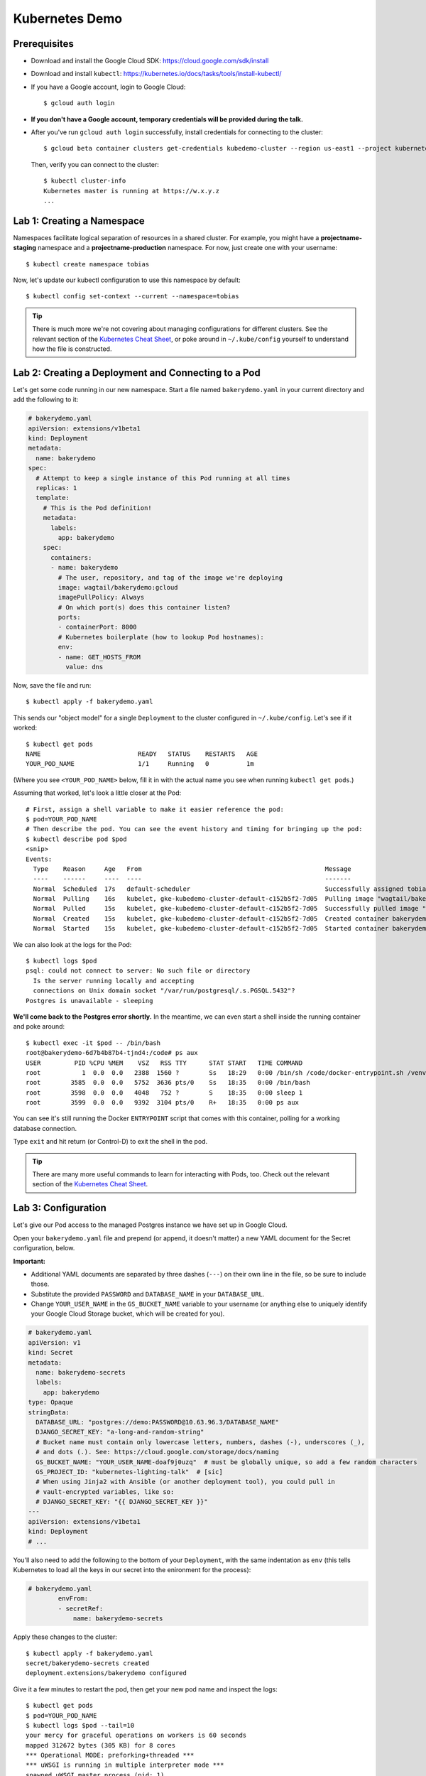 Kubernetes Demo
===============

Prerequisites
-------------

* Download and install the Google Cloud SDK: https://cloud.google.com/sdk/install
* Download and install ``kubectl``: https://kubernetes.io/docs/tasks/tools/install-kubectl/
* If you have a Google account, login to Google Cloud::

      $ gcloud auth login

* **If you don't have a Google account, temporary credentials will be provided during the talk.**
* After you've run ``gcloud auth login`` successfully, install credentials for connecting to the cluster::

    $ gcloud beta container clusters get-credentials kubedemo-cluster --region us-east1 --project kubernetes-lighting-talk

  Then, verify you can connect to the cluster::

    $ kubectl cluster-info
    Kubernetes master is running at https://w.x.y.z
    ...

Lab 1: Creating a Namespace
---------------------------

Namespaces facilitate logical separation of resources in a shared cluster. For example,
you might have a **projectname-staging** namespace and a **projectname-production**
namespace. For now, just create one with your username::

    $ kubectl create namespace tobias

Now, let's update our kubectl configuration to use this namespace by default::

    $ kubectl config set-context --current --namespace=tobias

.. tip::
    There is much more we're not covering about managing configurations for different clusters.
    See the relevant section of the `Kubernetes Cheat Sheet
    <https://kubernetes.io/docs/reference/kubectl/cheatsheet/#kubectl-context-and-configuration>`_,
    or poke around in ``~/.kube/config`` yourself to understand how the file is constructed.

Lab 2: Creating a Deployment and Connecting to a Pod
----------------------------------------------------

Let's get some code running in our new namespace. Start a file named ``bakerydemo.yaml``
in your current directory and add the following to it:

.. code:: yaml

    # bakerydemo.yaml
    apiVersion: extensions/v1beta1
    kind: Deployment
    metadata:
      name: bakerydemo
    spec:
      # Attempt to keep a single instance of this Pod running at all times
      replicas: 1
      template:
        # This is the Pod definition!
        metadata:
          labels:
            app: bakerydemo
        spec:
          containers:
          - name: bakerydemo
            # The user, repository, and tag of the image we're deploying
            image: wagtail/bakerydemo:gcloud
            imagePullPolicy: Always
            # On which port(s) does this container listen?
            ports:
            - containerPort: 8000
            # Kubernetes boilerplate (how to lookup Pod hostnames):
            env:
            - name: GET_HOSTS_FROM
              value: dns

Now, save the file and run::

    $ kubectl apply -f bakerydemo.yaml

This sends our "object model" for a single ``Deployment`` to the cluster configured in
``~/.kube/config``. Let's see if it worked::

    $ kubectl get pods
    NAME                          READY   STATUS    RESTARTS   AGE
    YOUR_POD_NAME                 1/1     Running   0          1m

(Where you see ``<YOUR_POD_NAME>`` below, fill it in with the actual name you see when
running ``kubectl get pods``.)

Assuming that worked, let's look a little closer at the Pod::

    # First, assign a shell variable to make it easier reference the pod:
    $ pod=YOUR_POD_NAME
    # Then describe the pod. You can see the event history and timing for bringing up the pod:
    $ kubectl describe pod $pod
    <snip>
    Events:
      Type    Reason     Age   From                                                 Message
      ----    ------     ----  ----                                                 -------
      Normal  Scheduled  17s   default-scheduler                                    Successfully assigned tobias/bakerydemo-6fbb6fc759-7bpxt to gke-kubedemo-cluster-default-c152b5f2-7d05
      Normal  Pulling    16s   kubelet, gke-kubedemo-cluster-default-c152b5f2-7d05  Pulling image "wagtail/bakerydemo:latest"
      Normal  Pulled     15s   kubelet, gke-kubedemo-cluster-default-c152b5f2-7d05  Successfully pulled image "wagtail/bakerydemo:latest"
      Normal  Created    15s   kubelet, gke-kubedemo-cluster-default-c152b5f2-7d05  Created container bakerydemo
      Normal  Started    15s   kubelet, gke-kubedemo-cluster-default-c152b5f2-7d05  Started container bakerydemo

We can also look at the logs for the Pod::

    $ kubectl logs $pod
    psql: could not connect to server: No such file or directory
      Is the server running locally and accepting
      connections on Unix domain socket "/var/run/postgresql/.s.PGSQL.5432"?
    Postgres is unavailable - sleeping

**We'll come back to the Postgres error shortly.** In the meantime, we can even start a shell
inside the running container and poke around::

    $ kubectl exec -it $pod -- /bin/bash
    root@bakerydemo-6d7b4b87b4-tjnd4:/code# ps aux
    USER         PID %CPU %MEM    VSZ   RSS TTY      STAT START   TIME COMMAND
    root           1  0.0  0.0   2388  1560 ?        Ss   18:29   0:00 /bin/sh /code/docker-entrypoint.sh /venv/bin/uwsgi --show-config
    root        3585  0.0  0.0   5752  3636 pts/0    Ss   18:35   0:00 /bin/bash
    root        3598  0.0  0.0   4048   752 ?        S    18:35   0:00 sleep 1
    root        3599  0.0  0.0   9392  3104 pts/0    R+   18:35   0:00 ps aux

You can see it's still running the Docker ``ENTRYPOINT`` script that comes with this container,
polling for a working database connection.

Type ``exit`` and hit return (or Control-D) to exit the shell in the pod.

.. tip::
    There are many more useful commands to learn for interacting with Pods, too. Check out the relevant
    section of the `Kubernetes Cheat Sheet
    <https://kubernetes.io/docs/reference/kubectl/cheatsheet/#interacting-with-running-pods>`_.

Lab 3: Configuration
--------------------

Let's give our Pod access to the managed Postgres instance we have set up in Google Cloud.

Open your ``bakerydemo.yaml`` file and prepend (or append, it doesn't matter) a new
YAML document for the Secret configuration, below.

**Important:**

* Additional YAML documents are separated by three dashes (``---``) on their own line in the
  file, so be sure to include those.
* Substitute the provided ``PASSWORD`` and ``DATABASE_NAME`` in your ``DATABASE_URL``.
* Change ``YOUR_USER_NAME`` in the ``GS_BUCKET_NAME`` variable to your username (or anything
  else to uniquely identify your Google Cloud Storage bucket, which will be created for you).

.. code:: yaml

    # bakerydemo.yaml
    apiVersion: v1
    kind: Secret
    metadata:
      name: bakerydemo-secrets
      labels:
        app: bakerydemo
    type: Opaque
    stringData:
      DATABASE_URL: "postgres://demo:PASSWORD@10.63.96.3/DATABASE_NAME"
      DJANGO_SECRET_KEY: "a-long-and-random-string"
      # Bucket name must contain only lowercase letters, numbers, dashes (-), underscores (_),
      # and dots (.). See: https://cloud.google.com/storage/docs/naming
      GS_BUCKET_NAME: "YOUR_USER_NAME-doaf9j0uzq"  # must be globally unique, so add a few random characters
      GS_PROJECT_ID: "kubernetes-lighting-talk"  # [sic]
      # When using Jinja2 with Ansible (or another deployment tool), you could pull in
      # vault-encrypted variables, like so:
      # DJANGO_SECRET_KEY: "{{ DJANGO_SECRET_KEY }}"
    ---
    apiVersion: extensions/v1beta1
    kind: Deployment
    # ...

You'll also need to add the following to the bottom of your ``Deployment``, with the same
indentation as ``env`` (this tells Kubernetes to load all the keys in our secret into
the enironment for the process):

.. code:: yaml

    # bakerydemo.yaml
            envFrom:
            - secretRef:
                name: bakerydemo-secrets

Apply these changes to the cluster::

    $ kubectl apply -f bakerydemo.yaml
    secret/bakerydemo-secrets created
    deployment.extensions/bakerydemo configured

Give it a few minutes to restart the pod, then get your new pod name and inspect the logs::

    $ kubectl get pods
    $ pod=YOUR_POD_NAME
    $ kubectl logs $pod --tail=10
    your mercy for graceful operations on workers is 60 seconds
    mapped 312672 bytes (305 KB) for 8 cores
    *** Operational MODE: preforking+threaded ***
    *** uWSGI is running in multiple interpreter mode ***
    spawned uWSGI master process (pid: 1)
    spawned uWSGI worker 1 (pid: 16, cores: 4)
    spawned uWSGI worker 2 (pid: 17, cores: 4)
    spawned uWSGI http 1 (pid: 18)
    WSGI app 0 (mountpoint='') ready in 2 seconds on interpreter 0x5612617dbc70 pid: 16 (default app)
    WSGI app 0 (mountpoint='') ready in 2 seconds on interpreter 0x5612617dbc70 pid: 17 (default app)

Hopefully you'll see that uwsgi has started. If not, try re-running the ``logs`` command a few times
and look for errors.

**Note:** In case you need to make further changes to your ``Secret``, you'll need to force your pod
to be recreated to get the updated secrets::

    $ kubectl apply -f bakerydemo.yaml
    secret/bakerydemo-secrets configured
    deployment.extensions/bakerydemo unchanged  <-- See how our deployment was unchanged
    $ kubectl delete pod $pod
    $ kubectl get pods
    $ pod=YOUR_POD_NAME

This is also a good example of how the ``Deployment`` works on your behalf to make sure exactly one
of these pods stays running.

Finally, once you have ``uwsgi`` running, let's load some initial data into the database with a
Django management command::

    $ kubectl exec -it $pod -- /venv/bin/python manage.py load_initial_data
    /venv/lib/python3.7/site-packages/dotenv.py:56: UserWarning: Not reading .env - it doesn't exist.
      warnings.warn("Not reading {0} - it doesn't exist.".format(dotenv))
    Awesome. Your data is loaded! The bakery's doors are almost ready to open...

**You may receive an error the first time this runs,** attempting to apply an ACL to the Google
Cloud Storage bucket. It's harmless; just run the same command again until you see the success
message above.

Lab 4: Accessing our app from the outside world
-----------------------------------------------

To access our app from the outside world, at minimum we need a ``Service`` object.
We're also going to create an ``Ingress`` object here, to help map a domain name
to our app and automatically generate a Let's Encrypt certificate for us.

Add the following to the end of ``bakerydemo.yaml`` (again, being careful to keep
a ``---`` between each YAML document, and replacing ``YOUR_USER_NAME`` with your
username or another subdomain name of your choice):

.. code:: yaml

    ---
    # This Service makes our Pod(s) accessible with a static, private IP from WITHIN the cluster
    apiVersion: v1
    kind: Service
    metadata:
      name: bakerydemo
      labels:
        app: bakerydemo
    spec:
      # All pods with the 'app: bakerydemo' label are included in this Service!
      selector:
        app: bakerydemo
      ports:
      # Map port 80 to port 8000 on the Pod
      - protocol: TCP
        port: 80
        targetPort: 8000
    ---
    # This Ingress exposes our service to the outside world with a domain. Note,
    # this assumes the cluster as the Nginx Ingress Controller and a cert-manager
    # ClusterIssuer called "letsencrypt-production" already configured (at Caktus,
    # Tech Support will pre-configure the cluster like this for you).
    apiVersion: extensions/v1beta1
    kind: Ingress
    metadata:
      name: bakerydemo
      annotations:
        kubernetes.io/ingress.class: nginx
        # If using kubesail.com, comment out this line:
        certmanager.k8s.io/cluster-issuer: "letsencrypt-production"
    spec:
      tls:
      - hosts:
        - YOUR_USER_NAME.kubedemo.caktus-built.com
        secretName: bakerydemo-tls
      rules:
      - host: YOUR_USER_NAME.kubedemo.caktus-built.com
        http:
          paths:
          - path: /
            backend:
              serviceName: bakerydemo
              servicePort: 80

I have wildcard DNS set up for this subdomain, so you can really pick anything that
matches ``*.kubedemo.caktus-built.com`` (and that doesn't conflict with someone else).

Re-apply our configuration and wait for the certificate to be generated::

    $ kubectl apply -f bakerydemo.yaml
    $ kubectl get pod
    NAME                          READY   STATUS    RESTARTS   AGE
    bakerydemo-76d45bdb7f-4mjbt   1/1     Running   0          41m
    cm-acme-http-solver-twnxt     1/1     Running   0          6s

If you're quick enough, you might notice the ``cm-acme-http-solver`` that was
created automatically by ``cert-manager`` to solve the Let's Encrypt challenge.
The pod will disappear once the certificate is issued (or if the pod sticks
around, that might indicate a problem).

Finally, navigate to https://YOUR_USER_NAME.kubedemo.caktus-built.com in your browser.
Each page will take a few seconds to load the first time (Wagtail is resizing images
and copying them to your Google Cloud Storage bucket).

If you'd like a superuser account for yourself to login to the admin (at ``/admin/``),
you can create that the usual way as well::

    $ kubectl exec -it $pod -- /venv/bin/python manage.py createsuperuser
    /venv/lib/python3.7/site-packages/dotenv.py:56: UserWarning: Not reading .env - it doesn't exist.
      warnings.warn("Not reading {0} - it doesn't exist.".format(dotenv))
    Username (leave blank to use 'root'): tobias
    Email address: tobias@...
    Password:
    Password (again):
    Superuser created successfully.

Good luck and have fun!

Additional Reading
------------------

* `Configuration Best Practices <https://kubernetes.io/docs/concepts/configuration/overview/>`_
* `kubectl Cheat Sheet <https://kubernetes.io/docs/reference/kubectl/cheatsheet/>`_
* `Full-length Kubernetes Intro Slides <https://docs.google.com/presentation/d/1zrfVlE5r61ZNQrmXKx5gJmBcXnoa_WerHEnTxu5SMco/edit>`_ (CC-BY 4.0 licensed)

